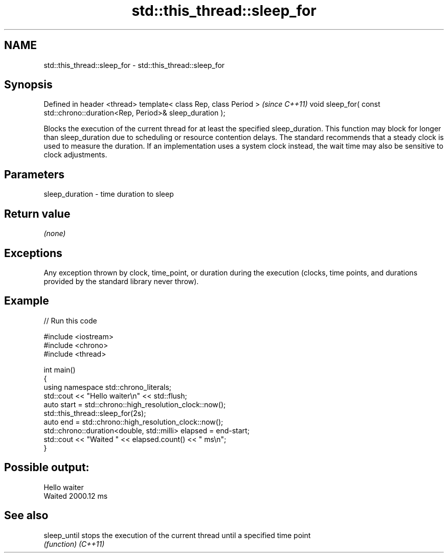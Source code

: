 .TH std::this_thread::sleep_for 3 "2020.03.24" "http://cppreference.com" "C++ Standard Libary"
.SH NAME
std::this_thread::sleep_for \- std::this_thread::sleep_for

.SH Synopsis

Defined in header <thread>
template< class Rep, class Period >                                          \fI(since C++11)\fP
void sleep_for( const std::chrono::duration<Rep, Period>& sleep_duration );

Blocks the execution of the current thread for at least the specified sleep_duration.
This function may block for longer than sleep_duration due to scheduling or resource contention delays.
The standard recommends that a steady clock is used to measure the duration. If an implementation uses a system clock instead, the wait time may also be sensitive to clock adjustments.

.SH Parameters


sleep_duration - time duration to sleep


.SH Return value

\fI(none)\fP

.SH Exceptions

Any exception thrown by clock, time_point, or duration during the execution (clocks, time points, and durations provided by the standard library never throw).

.SH Example


// Run this code

  #include <iostream>
  #include <chrono>
  #include <thread>

  int main()
  {
      using namespace std::chrono_literals;
      std::cout << "Hello waiter\\n" << std::flush;
      auto start = std::chrono::high_resolution_clock::now();
      std::this_thread::sleep_for(2s);
      auto end = std::chrono::high_resolution_clock::now();
      std::chrono::duration<double, std::milli> elapsed = end-start;
      std::cout << "Waited " << elapsed.count() << " ms\\n";
  }

.SH Possible output:

  Hello waiter
  Waited 2000.12 ms


.SH See also



sleep_until stops the execution of the current thread until a specified time point
            \fI(function)\fP
\fI(C++11)\fP




